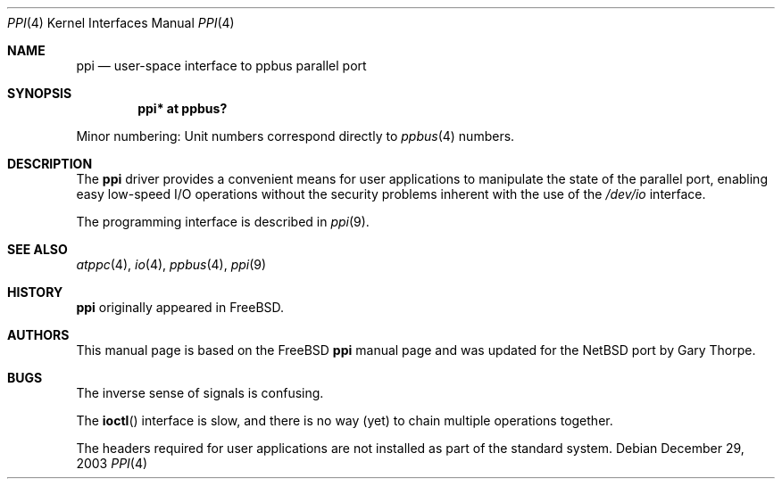 .\" $NetBSD: ppi.4,v 1.3 2004/01/23 15:49:41 wiz Exp $
.\"
.\" Copyright (c) 1997
.\"      Michael Smith
.\"
.\" Redistribution and use in source and binary forms, with or without
.\" modification, are permitted provided that the following conditions
.\" are met:
.\" 1. Redistributions of source code must retain the above copyright
.\"    notice, this list of conditions and the following disclaimer as
.\"    the first lines of this file unmodified.
.\" 2. Redistributions in binary form must reproduce the above copyright
.\"    notice, this list of conditions and the following disclaimer in the
.\"    documentation and/or other materials provided with the distribution.
.\"
.\" THIS SOFTWARE IS PROVIDED BY THE AUTHOR ``AS IS''
.\" AND ANY EXPRESS OR IMPLIED WARRANTIES, INCLUDING, BUT NOT LIMITED TO, THE
.\" IMPLIED WARRANTIES OF MERCHANTABILITY AND FITNESS FOR A PARTICULAR PURPOSE
.\" ARE DISCLAIMED. IN NO EVENT SHALL THE AUTHOR BE
.\" LIABLE FOR ANY DIRECT, INDIRECT, INCIDENTAL, SPECIAL, EXEMPLARY, OR
.\" CONSEQUENTIAL DAMAGES (INCLUDING, BUT NOT LIMITED TO, PROCUREMENT OF
.\" SUBSTITUTE GOODS OR SERVICES; LOSS OF USE, DATA, OR PROFITS; OR BUSINESS
.\" INTERRUPTION) HOWEVER CAUSED AND ON ANY THEORY OF LIABILITY, WHETHER IN
.\" CONTRACT, STRICT LIABILITY, OR TORT (INCLUDING NEGLIGENCE OR OTHERWISE)
.\" ARISING IN ANY WAY OUT OF THE USE OF THIS SOFTWARE, EVEN IF ADVISED OF THE
.\" POSSIBILITY OF SUCH DAMAGE.
.\"
.\" $FreeBSD: src/share/man/man4/ppi.4,v 1.4.2.7 2001/12/17 11:30:12 ru Exp $
.\"
.Dd December 29, 2003
.Dt PPI 4
.Os
.Sh NAME
.Nm ppi
.Nd "user-space interface to ppbus parallel port"
.Sh SYNOPSIS
.Cd "ppi* at ppbus?"
.Pp
Minor numbering:  Unit numbers correspond directly to
.Xr ppbus 4
numbers.
.Sh DESCRIPTION
The
.Nm
driver provides a convenient means for user applications to manipulate
the state of the parallel port, enabling easy low-speed I/O operations
without the security problems inherent with the use of the
.Pa /dev/io
interface.
.Pp
The programming interface is described in
.Xr ppi 9 .
.Sh SEE ALSO
.Xr atppc 4 ,
.Xr io 4 ,
.Xr ppbus 4 ,
.Xr ppi 9
.Sh HISTORY
.Nm
originally appeared in
.Fx .
.Sh AUTHORS
This manual page is based on the
.Fx
.Nm ppi
manual page and was updated for the
.Nx
port by
.An Gary Thorpe .
.Sh BUGS
The inverse sense of signals is confusing.
.Pp
The
.Fn ioctl
interface is slow, and there is no way (yet) to chain multiple
operations together.
.Pp
The headers required for user applications are not installed as
part of the standard system.
